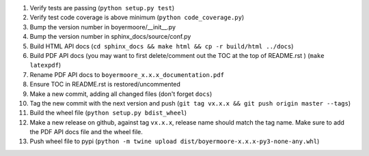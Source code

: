 #. Verify tests are passing (``python setup.py test``)
#. Verify test code coverage is above minimum (``python code_coverage.py``)
#. Bump the version number in boyermoore/__init__.py
#. Bump the version number in sphinx_docs/source/conf.py
#. Build HTML API docs (``cd sphinx_docs && make html && cp -r build/html ../docs``)
#. Build PDF API docs (you may want to first delete/comment out the TOC at
   the top of README.rst ) (``make latexpdf``)
#. Rename PDF API docs to ``boyermoore_x.x.x_documentation.pdf``
#. Ensure TOC in README.rst is restored/uncommented
#. Make a new commit, adding all changed files (don't forget ``docs``)
#. Tag the new commit with the next version and push (``git tag vx.x.x && git push origin master --tags``)
#. Build the wheel file (``python setup.py bdist_wheel``)
#. Make a new release on github, against tag ``vx.x.x``, release name should match the tag name.
   Make sure to add the PDF API docs file and the wheel file.
#. Push wheel file to pypi (``python -m twine upload dist/boyermoore-x.x.x-py3-none-any.whl``)
